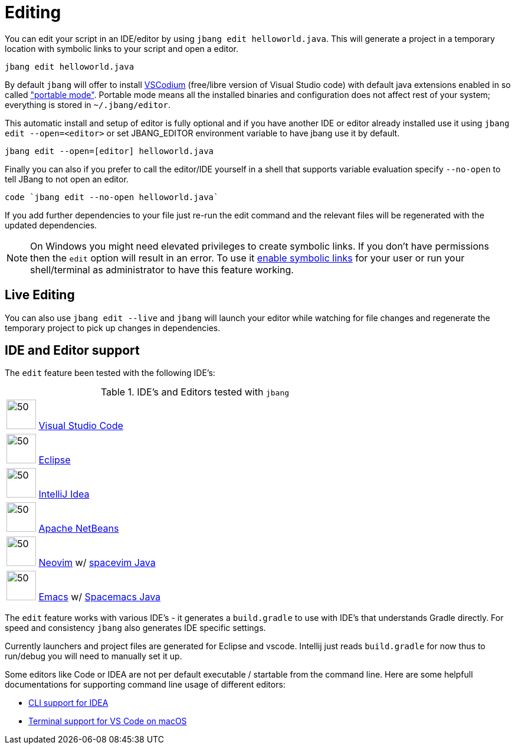 = Editing
:idprefix:
:idseparator: -
ifndef::env-github[]
:icons: font
endif::[]
ifdef::env-github[]
:caution-caption: :fire:
:important-caption: :exclamation:
:note-caption: :paperclip:
:tip-caption: :bulb:
:warning-caption: :warning:
endif::[]

toc::[]

You can edit your script in an IDE/editor by using `jbang edit helloworld.java`. This will generate a project in a temporary location with symbolic links to your script and open a editor.

[source, bash]
----
jbang edit helloworld.java
----

By default `jbang` will offer to install https://vscodium.com[VSCodium] (free/libre version of Visual Studio code) with default java extensions enabled in so called https://code.visualstudio.com/docs/editor/portable["portable mode"]. Portable mode means all the installed binaries and configuration does not affect rest of your system; everything is stored in `~/.jbang/editor`.

This automatic install and setup of editor is fully optional and if you have another IDE or editor already installed use it using `jbang edit --open=<editor>` or set JBANG_EDITOR environment variable to have jbang use it by default.

[source, bash]
----
jbang edit --open=[editor] helloworld.java
----

Finally you can also if you prefer to call the editor/IDE yourself in a shell that supports variable evaluation specify `--no-open` to tell JBang to not open an editor.

[source, bash]
----
code `jbang edit --no-open helloworld.java`
----

If you add further dependencies to your file just re-run the edit command and the relevant files will be regenerated with the updated dependencies.

NOTE: On Windows you might need elevated privileges to create symbolic links. If you don't have permissions then
the `edit` option will result in an error. To use it https://stackoverflow.com/a/24353758[enable symbolic links]
for your user or run your shell/terminal as administrator to have this feature working.

== Live Editing

You can also use `jbang edit --live` and `jbang` will launch your editor while watching
for file changes and regenerate the temporary project to pick up changes in dependencies.

== IDE and Editor support

The `edit` feature been tested with the following IDE's:

:sicons: https://simpleicons.org/icons
.IDE's and Editors tested with `jbang`
[width=75%,frame=none,grid=none]
|===
|image:{sicons}/visualstudiocode.svg[50,50] https://code.visualstudio.com[Visual Studio Code]
|image:{sicons}/eclipseide.svg[50,50] https://www.eclipse.org/downloads/download.php[Eclipse]
|image:{sicons}/intellijidea.svg[50,50] https://www.jetbrains.com/idea/download[IntelliJ Idea]
|image:{sicons}/apachenetbeanside.svg[50,50] https://netbeans.apache.org/download/[Apache NetBeans]
|image:{sicons}/neovim.svg[50,50] https://github.com/neovim/neovim/wiki/Installing-Neovim[Neovim] w/ https://spacevim.org/use-vim-as-a-java-ide/[spacevim Java]
|image:{sicons}/gnuemacs.svg[50,50] https://www.gnu.org/software/emacs/[Emacs] w/ https://www.spacemacs.org[Spacemacs Java]
|===

The `edit` feature works with various IDE's - it generates a `build.gradle` to use with IDE's that understands Gradle directly.
For speed and consistency `jbang` also generates IDE specific settings.

Currently launchers and project files are generated for Eclipse and vscode. Intellij just reads `build.gradle` for now thus
to run/debug you will need to manually set it up.

Some editors like Code or IDEA are not per default executable / startable from the command line. Here are some helpfull documentations for supporting command line usage of different editors:

* https://www.jetbrains.com/help/idea/working-with-the-ide-features-from-command-line.html[CLI support for IDEA]
* https://code.visualstudio.com/docs/setup/mac[Terminal support for VS Code on macOS]
